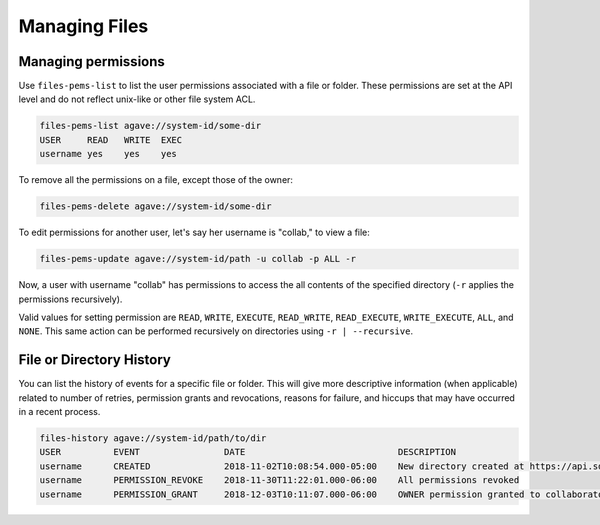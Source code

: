 ##############
Managing Files
##############

Managing permissions
####################
Use ``files-pems-list`` to list the user permissions associated with a file or
folder. These permissions are set at the API level and do not reflect unix-like
or other file system ACL.

.. code-block:: console

    files-pems-list agave://system-id/some-dir
    USER     READ   WRITE  EXEC
    username yes    yes    yes

To remove all the permissions on a file, except those of the owner:             
                                                                                
.. code-block:: console

    files-pems-delete agave://system-id/some-dir
    
To edit permissions for another user, let's say her username is "collab,"       
to view a file:                                                                 
                                                                                
.. code-block:: console

    files-pems-update agave://system-id/path -u collab -p ALL -r     
                                                                                
Now, a user with username "collab" has permissions to access the all contents   
of the specified directory (``-r`` applies the permissions recursively).               
                                                                                
Valid values for setting permission are ``READ``, ``WRITE``, ``EXECUTE``,       
``READ_WRITE``, ``READ_EXECUTE``, ``WRITE_EXECUTE``, ``ALL``, and ``NONE``.     
This same action can be performed recursively on directories using ``-r | --recursive``.


File or Directory History
#########################
You can list the history of events for a specific file or folder.
This will give more descriptive information (when applicable) related to number
of retries, permission grants and revocations, reasons for failure, and hiccups
that may have occurred in a recent process.

.. code-block:: console

    files-history agave://system-id/path/to/dir
    USER          EVENT                DATE                             DESCRIPTION
    username      CREATED              2018-11-02T10:08:54.000-05:00    New directory created at https://api.sd2e.org/files/v2/media/system/system-id//path/to/dir
    username      PERMISSION_REVOKE    2018-11-30T11:22:01.000-06:00    All permissions revoked
    username      PERMISSION_GRANT     2018-12-03T10:11:07.000-06:00    OWNER permission granted to collaborator
